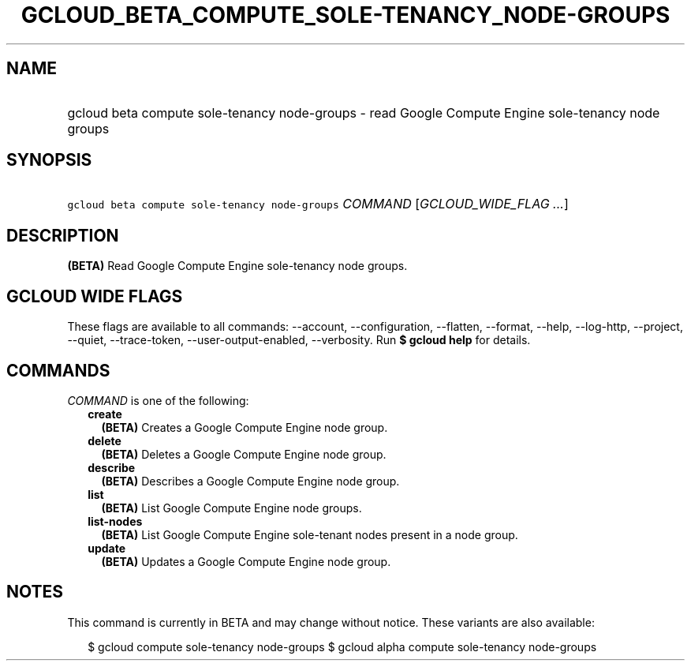 
.TH "GCLOUD_BETA_COMPUTE_SOLE\-TENANCY_NODE\-GROUPS" 1



.SH "NAME"
.HP
gcloud beta compute sole\-tenancy node\-groups \- read Google Compute Engine sole\-tenancy node groups



.SH "SYNOPSIS"
.HP
\f5gcloud beta compute sole\-tenancy node\-groups\fR \fICOMMAND\fR [\fIGCLOUD_WIDE_FLAG\ ...\fR]



.SH "DESCRIPTION"

\fB(BETA)\fR Read Google Compute Engine sole\-tenancy node groups.



.SH "GCLOUD WIDE FLAGS"

These flags are available to all commands: \-\-account, \-\-configuration,
\-\-flatten, \-\-format, \-\-help, \-\-log\-http, \-\-project, \-\-quiet,
\-\-trace\-token, \-\-user\-output\-enabled, \-\-verbosity. Run \fB$ gcloud
help\fR for details.



.SH "COMMANDS"

\f5\fICOMMAND\fR\fR is one of the following:

.RS 2m
.TP 2m
\fBcreate\fR
\fB(BETA)\fR Creates a Google Compute Engine node group.

.TP 2m
\fBdelete\fR
\fB(BETA)\fR Deletes a Google Compute Engine node group.

.TP 2m
\fBdescribe\fR
\fB(BETA)\fR Describes a Google Compute Engine node group.

.TP 2m
\fBlist\fR
\fB(BETA)\fR List Google Compute Engine node groups.

.TP 2m
\fBlist\-nodes\fR
\fB(BETA)\fR List Google Compute Engine sole\-tenant nodes present in a node
group.

.TP 2m
\fBupdate\fR
\fB(BETA)\fR Updates a Google Compute Engine node group.


.RE
.sp

.SH "NOTES"

This command is currently in BETA and may change without notice. These variants
are also available:

.RS 2m
$ gcloud compute sole\-tenancy node\-groups
$ gcloud alpha compute sole\-tenancy node\-groups
.RE

